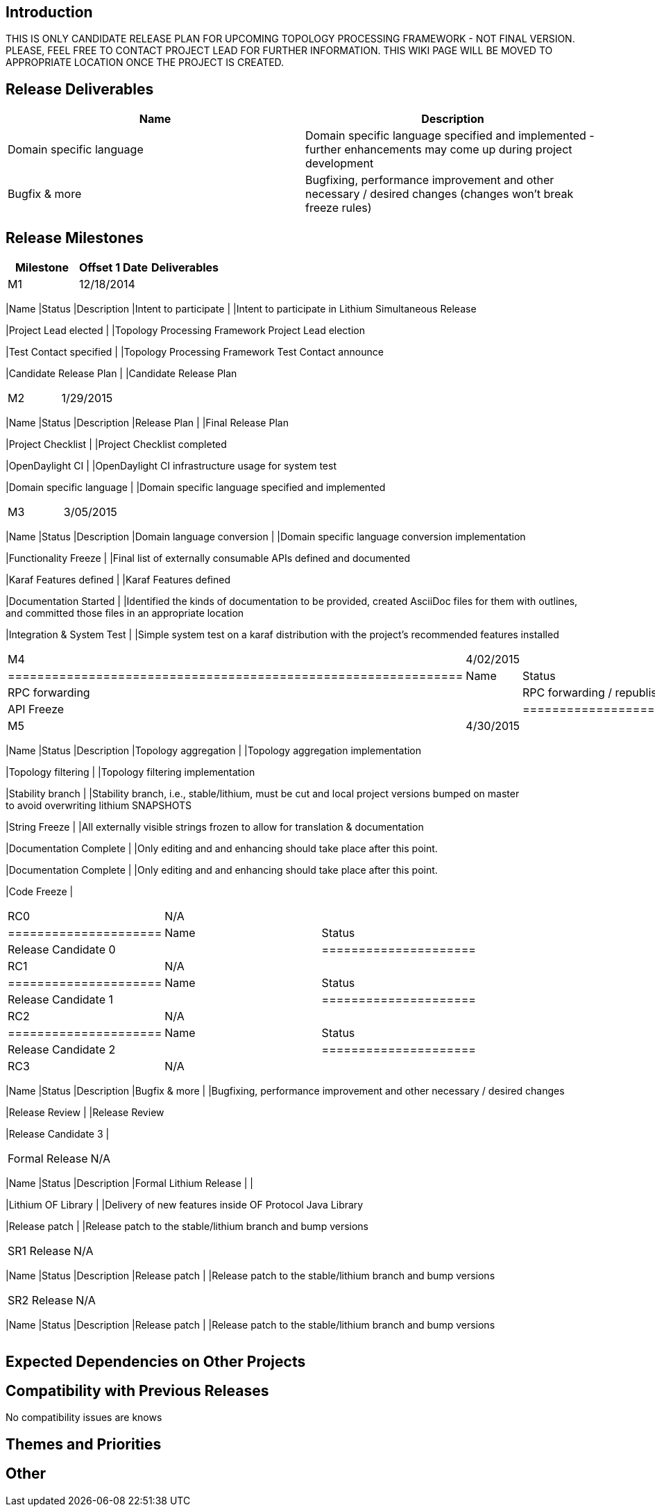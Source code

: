 [[introduction]]
== Introduction

THIS IS ONLY CANDIDATE RELEASE PLAN FOR UPCOMING TOPOLOGY PROCESSING
FRAMEWORK - NOT FINAL VERSION. PLEASE, FEEL FREE TO CONTACT PROJECT LEAD
FOR FURTHER INFORMATION. THIS WIKI PAGE WILL BE MOVED TO APPROPRIATE
LOCATION ONCE THE PROJECT IS CREATED.

[[release-deliverables]]
== Release Deliverables

[cols=",",options="header",]
|=======================================================================
|Name |Description
|Domain specific language |Domain specific language specified and
implemented - further enhancements may come up during project
development

|Bugfix & more |Bugfixing, performance improvement and other necessary /
desired changes (changes won't break freeze rules)
|=======================================================================

[[release-milestones]]
== Release Milestones

[cols=",,",options="header",]
|=======================================================================
|Milestone |Offset 1 Date |Deliverables
|M1 |12/18/2014 a|
[cols=",,",options="header",]
|=======================================================================
|Name |Status |Description
|Intent to participate | |Intent to participate in Lithium Simultaneous
Release

|Project Lead elected | |Topology Processing Framework Project Lead
election

|Test Contact specified | |Topology Processing Framework Test Contact
announce

|Candidate Release Plan | |Candidate Release Plan
|=======================================================================

|M2 |1/29/2015 a|
[cols=",,",options="header",]
|=======================================================================
|Name |Status |Description
|Release Plan | |Final Release Plan

|Project Checklist | |Project Checklist completed

|OpenDaylight CI | |OpenDaylight CI infrastructure usage for system test

|Domain specific language | |Domain specific language specified and
implemented
|=======================================================================

|M3 |3/05/2015 a|
[cols=",,",options="header",]
|=======================================================================
|Name |Status |Description
|Domain language conversion | |Domain specific language conversion
implementation

|Functionality Freeze | |Final list of externally consumable APIs
defined and documented

|Karaf Features defined | |Karaf Features defined

|Documentation Started | |Identified the kinds of documentation to be
provided, created AsciiDoc files for them with outlines, +
and committed those files in an appropriate location

|Integration & System Test | |Simple system test on a karaf distribution
with the project's recommended features installed
|=======================================================================

|M4 |4/02/2015 a|
[cols=",",options="header",]
|==============================================================
|Name |Status
|RPC forwarding | |RPC forwarding / republishing implementation
|API Freeze |
|==============================================================

|M5 |4/30/2015 a|
[cols=",,",options="header",]
|=======================================================================
|Name |Status |Description
|Topology aggregation | |Topology aggregation implementation

|Topology filtering | |Topology filtering implementation

|Stability branch | |Stability branch, i.e., stable/lithium, must be cut
and local project versions bumped on master +
to avoid overwriting lithium SNAPSHOTS

|String Freeze | |All externally visible strings frozen to allow for
translation & documentation

|Documentation Complete | |Only editing and and enhancing should take
place after this point.

|Documentation Complete | |Only editing and and enhancing should take
place after this point.

|Code Freeze |
|=======================================================================

|RC0 |N/A a|
[cols=",",options="header",]
|=====================
|Name |Status
|Release Candidate 0 |
|=====================

|RC1 |N/A a|
[cols=",",options="header",]
|=====================
|Name |Status
|Release Candidate 1 |
|=====================

|RC2 |N/A a|
[cols=",",options="header",]
|=====================
|Name |Status
|Release Candidate 2 |
|=====================

|RC3 |N/A a|
[cols=",,",options="header",]
|=======================================================================
|Name |Status |Description
|Bugfix & more | |Bugfixing, performance improvement and other necessary
/ desired changes

|Release Review | |Release Review

|Release Candidate 3 |
|=======================================================================

|Formal Release |N/A a|
[cols=",,",options="header",]
|=======================================================================
|Name |Status |Description
|Formal Lithium Release | |

|Lithium OF Library | |Delivery of new features inside OF Protocol Java
Library

|Release patch | |Release patch to the stable/lithium branch and bump
versions
|=======================================================================

|SR1 Release |N/A a|
[cols=",,",options="header",]
|=======================================================================
|Name |Status |Description
|Release patch | |Release patch to the stable/lithium branch and bump
versions
|=======================================================================

|SR2 Release |N/A a|
[cols=",,",options="header",]
|=======================================================================
|Name |Status |Description
|Release patch | |Release patch to the stable/lithium branch and bump
versions
|=======================================================================

|=======================================================================

[[expected-dependencies-on-other-projects]]
== Expected Dependencies on Other Projects

[[compatibility-with-previous-releases]]
== Compatibility with Previous Releases

No compatibility issues are knows

[[themes-and-priorities]]
== Themes and Priorities

[[other]]
== Other

